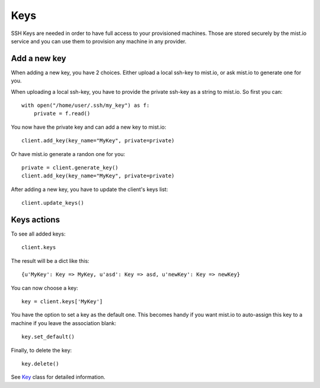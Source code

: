 Keys
****

SSH Keys are needed in order to have full access to your provisioned machines. Those are stored securely by the mist.io
service and you can use them to provision any machine in any provider.

Add a new key
=============
When adding a new key, you have 2 choices. Either upload a local ssh-key to mist.io, or ask mist.io to generate one
for you.

When uploading a local ssh-key, you have to provide the private ssh-key as a string to mist.io. So first you can::

    with open("/home/user/.ssh/my_key") as f:
        private = f.read()

You now have the private key and can add a new key to mist.io::

    client.add_key(key_name="MyKey", private=private)

Or have mist.io generate a randon one for you::

    private = client.generate_key()
    client.add_key(key_name="MyKey", private=private)

After adding a new key, you have to update the client's keys list::

    client.update_keys()


Keys actions
============
To see all added keys::

    client.keys

The result will be a dict like this::

    {u'MyKey': Key => MyKey, u'asd': Key => asd, u'newKey': Key => newKey}

You can now choose a key::

    key = client.keys['MyKey']

You have the option to set a key as the default one. This becomes handy if you want mist.io to auto-assign this key to
a machine if you leave the association blank::

    key.set_default()

Finally, to delete the key::

    key.delete()

See `Key`_ class for detailed information.

.. _Key: mist.client.html#mist.client.model.Key